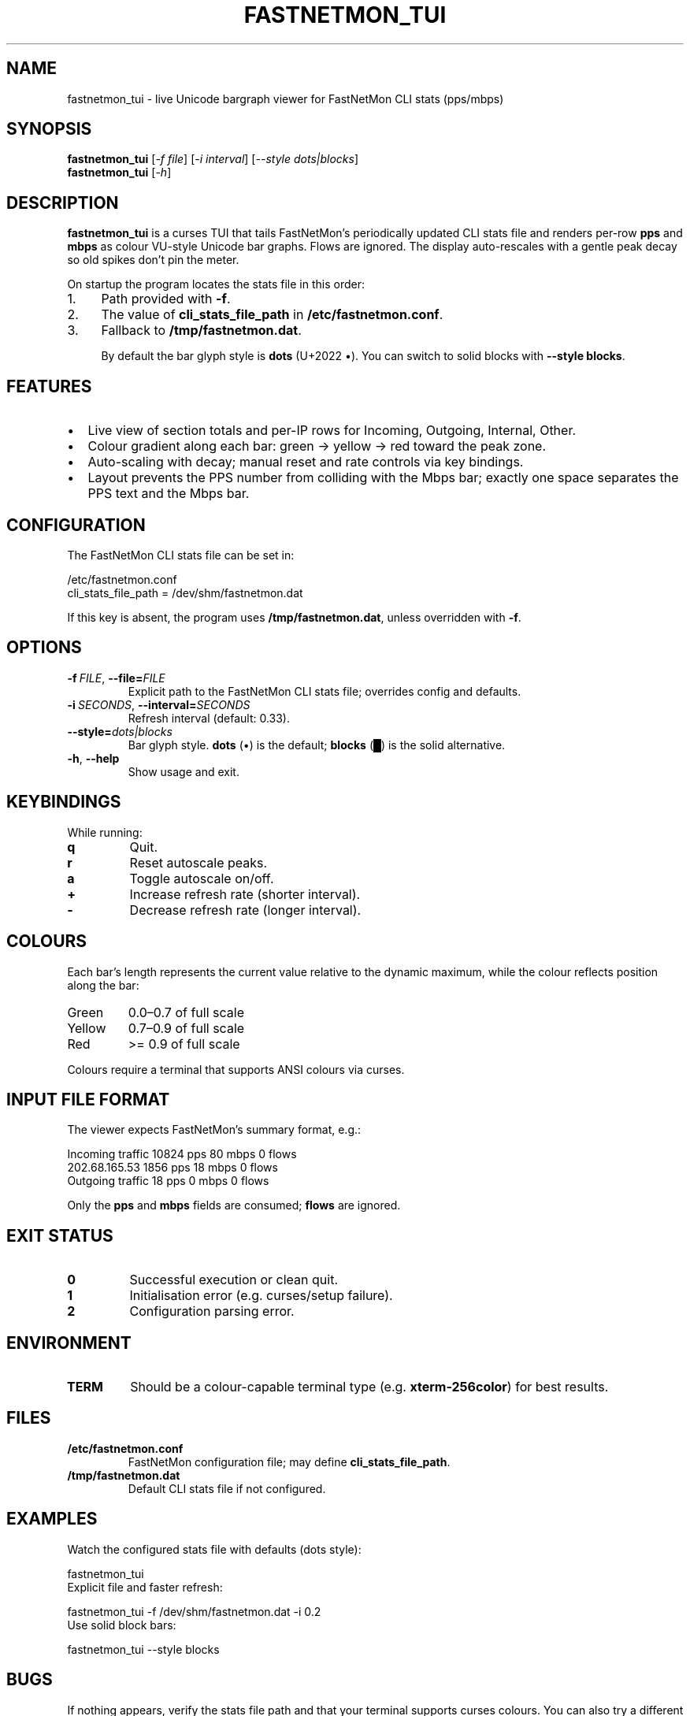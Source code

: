 .\" fastnetmon_tui — curses VU-style viewer for FastNetMon CLI stats
.TH FASTNETMON_TUI 1 "2025-09-03" "fastnetmon_tui 1.0" "User Commands"
.SH NAME
fastnetmon_tui \- live Unicode bargraph viewer for FastNetMon CLI stats (pps/mbps)
.SH SYNOPSIS
.B fastnetmon_tui
.RI [ \-f\ \fIfile\fR ]
.RI [ \-i\ \fIinterval\fR ]
.RI [ \-\-style\ \fIdots|blocks\fR ]
.br
.B fastnetmon_tui
.RI [ \-h ]
.SH DESCRIPTION
.B fastnetmon_tui
is a curses TUI that tails FastNetMon’s periodically updated CLI stats file
and renders per\-row \fBpps\fR and \fBmbps\fR as colour VU\-style Unicode bar graphs.
Flows are ignored. The display auto\-rescales with a gentle peak decay so old
spikes don’t pin the meter.

On startup the program locates the stats file in this order:
.IP "1." 4
Path provided with
.BR \-f .
.IP "2." 4
The value of
.B cli_stats_file_path
in
.BR /etc/fastnetmon.conf .
.IP "3." 4
Fallback to
.BR /tmp/fastnetmon.dat .

By default the bar glyph style is \fBdots\fR (U+2022 •). You can switch to solid
blocks with
.BR \-\-style\ blocks .
.SH FEATURES
.IP \[bu] 2
Live view of section totals and per\-IP rows for Incoming, Outgoing, Internal, Other.
.IP \[bu]
Colour gradient along each bar: green \-> yellow \-> red toward the peak zone.
.IP \[bu]
Auto\-scaling with decay; manual reset and rate controls via key bindings.
.IP \[bu]
Layout prevents the PPS number from colliding with the Mbps bar; exactly one space separates the PPS text and the Mbps bar.
.SH CONFIGURATION
The FastNetMon CLI stats file can be set in:
.PP
.nf
/etc/fastnetmon.conf
  cli_stats_file_path = /dev/shm/fastnetmon.dat
.fi
.PP
If this key is absent, the program uses
.BR /tmp/fastnetmon.dat ,
unless overridden with
.BR \-f .
.SH OPTIONS
.TP
.BR \-f\ \fIFILE\fR ", " \-\-file=\fIFILE\fR
Explicit path to the FastNetMon CLI stats file; overrides config and defaults.
.TP
.BR \-i\ \fISECONDS\fR ", " \-\-interval=\fISECONDS\fR
Refresh interval (default: 0.33).
.TP
.BR \-\-style= \fIdots|blocks\fR
Bar glyph style. \fBdots\fR (•) is the default; \fBblocks\fR (█) is the solid alternative.
.TP
.BR \-h ", " \-\-help
Show usage and exit.
.SH KEYBINDINGS
While running:
.TP
.B q
Quit.
.TP
.B r
Reset autoscale peaks.
.TP
.B a
Toggle autoscale on/off.
.TP
.B +
Increase refresh rate (shorter interval).
.TP
.B \-
Decrease refresh rate (longer interval).
.SH COLOURS
Each bar’s length represents the current value relative to the dynamic maximum,
while the colour reflects position along the bar:
.TP
Green
0.0–0.7 of full scale
.TP
Yellow
0.7–0.9 of full scale
.TP
Red
\>= 0.9 of full scale
.PP
Colours require a terminal that supports ANSI colours via curses.
.SH INPUT FILE FORMAT
The viewer expects FastNetMon’s summary format, e.g.:
.PP
.nf
Incoming traffic         10824 pps     80 mbps      0 flows
202.68.165.53             1856 pps     18 mbps      0 flows
...
Outgoing traffic            18 pps      0 mbps      0 flows
...
.fi
.PP
Only the \fBpps\fR and \fBmbps\fR fields are consumed; \fBflows\fR are ignored.
.SH EXIT STATUS
.TP
.B 0
Successful execution or clean quit.
.TP
.B 1
Initialisation error (e.g. curses/setup failure).
.TP
.B 2
Configuration parsing error.
.SH ENVIRONMENT
.TP
.B TERM
Should be a colour\-capable terminal type (e.g. \fBxterm\-256color\fR) for best results.
.SH FILES
.TP
.B /etc/fastnetmon.conf
FastNetMon configuration file; may define
.BR cli_stats_file_path .
.TP
.B /tmp/fastnetmon.dat
Default CLI stats file if not configured.
.SH EXAMPLES
.TP
Watch the configured stats file with defaults (dots style):
.PP
.nf
fastnetmon_tui
.fi
.TP
Explicit file and faster refresh:
.PP
.nf
fastnetmon_tui \-f /dev/shm/fastnetmon.dat \-i 0.2
.fi
.TP
Use solid block bars:
.PP
.nf
fastnetmon_tui \-\-style blocks
.fi
.SH BUGS
If nothing appears, verify the stats file path and that your terminal supports curses colours.
You can also try a different \fBTERM\fR (e.g. \fBxterm\-256color\fR).
Report issues with a sample of the input file.
.SH SEE ALSO
.BR fastnetmon (8),
.BR terminfo (5)
.SH AUTHOR
Written for operational visibility by Matt’s ChatGPT helper. Uses Australian English conventions.
.SH LICENSE
This tool and its man page may be used under the MIT licence unless you specify otherwise in your deployment.

